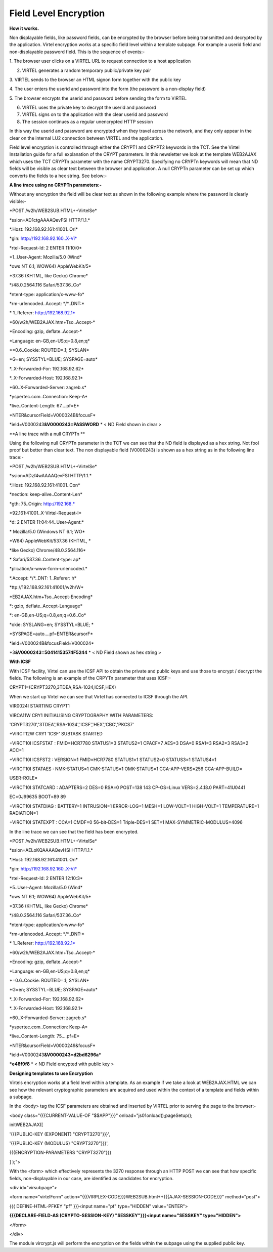 Field Level Encryption
======================

**How it works.**

Non displayable fields, like password fields, can be encrypted by the
browser before being transmitted and decrypted by the application.
Virtel encryption works at a specific field level within a template
subpage. For example a userid field and non-displayable password field.
This is the sequence of events:-

1. The browser user clicks on a VIRTEL URL to request connection to a
host application

2. VIRTEL generates a random temporary public/private key pair

3. VIRTEL sends to the browser an HTML signon form together with the
public key

4. The user enters the userid and password into the form (the password
is a non-display field)

5. The browser encrypts the userid and password before sending the form
to VIRTEL

6. VIRTEL uses the private key to decrypt the userid and password

7. VIRTEL signs on to the application with the clear userid and password

8. The session continues as a regular unencrypted HTTP session

In this way the userid and password are encrypted when they travel
across the network, and they only appear in the clear on the internal
LU2 connection between VIRTEL and the application.

Field level encryption is controlled through either the CRYPT1 and
CRYPT2 keywords in the TCT. See the Virtel Installation guide for a full
explanation of the CRYPT parameters. In this newsletter we look at the
template WEB2AJAX which uses the TCT CRYPTn parameter with the name
CRYPT3270. Specifying no CRYPTn keywords will mean that ND fields will
be visible as clear text between the browser and application. A null
CRYPTn parameter can be set up which converts the fields to a hex
string. See below:-

**A line trace using no CRYPTn parameters:-**

Without any encryption the field will be clear text as shown in the
following example where the password is clearly visible:-

\*POST /w2h/WEB2SUB.HTML++VirtelSe\*

\*ssion=AD1ctgAAAAQevFSI HTTP/1.1.\*

\*.Host: 192.168.92.161:41001..Ori\*

\*gin: http://192.168.92.160..X-Vi\*

\*rtel-Request-Id: 2 ENTER 11:10:0\*

\*1..User-Agent: Mozilla/5.0 (Wind\*

\*ows NT 6.1; WOW64) AppleWebKit/5\*

\*37.36 (KHTML, like Gecko) Chrome\*

\*/48.0.2564.116 Safari/537.36..Co\*

\*ntent-type: application/x-www-fo\*

\*rm-urlencoded..Accept: \*/\*..DNT:\*

\* 1..Referer: http://192.168.92.1\*

\*60/w2h/WEB2AJAX.htm+Tso..Accept-\*

\*Encoding: gzip, deflate..Accept-\*

\*Language: en-GB,en-US;q=0.8,en;q\*

\*=0.6..Cookie: ROUTEID=.1; SYSLAN\*

\*G=en; SYSSTYL=BLUE; SYSPAGE=auto\*

\*..X-Forwarded-For: 192.168.92.62\*

\*..X-Forwarded-Host: 192.168.92.1\*

\*60..X-Forwarded-Server: zagreb.s\*

\*yspertec.com..Connection: Keep-A\*

\*live..Content-Length: 67....pf=E\*

\*NTER&cursorField=V000024B&focusF\*

\*ield=V0000243\ **&V0000243=PASSWORD** \* < ND Field shown in clear >

**A line trace with a null CRYPTn **

Using the following null CRYPTn parameter in the TCT we can see that the
ND field is displayed as a hex string. Not fool proof but better than
clear text. The non displayable field (V0000243) is shown as a hex
string as in the following line trace:-

\*POST /w2h/WEB2SUB.HTML++VirtelSe\*

\*ssion=ADzf4wAAAAQevFSI HTTP/1.1.\*

\*.Host: 192.168.92.161:41001..Con\*

\*nection: keep-alive..Content-Len\*

\*gth: 75..Origin: http://192.168.\*

\*92.161:41001..X-Virtel-Request-I\*

\*d: 2 ENTER 11:04:44..User-Agent:\*

\* Mozilla/5.0 (Windows NT 6.1; WO\*

\*W64) AppleWebKit/537.36 (KHTML, \*

\*like Gecko) Chrome/48.0.2564.116\*

\* Safari/537.36..Content-type: ap\*

\*plication/x-www-form-urlencoded.\*

\*.Accept: \*/\*..DNT: 1..Referer: h\*

\*ttp://192.168.92.161:41001/w2h/W\*

\*EB2AJAX.htm+Tso..Accept-Encoding\*

\*: gzip, deflate..Accept-Language\*

\*: en-GB,en-US;q=0.8,en;q=0.6..Co\*

\*okie: SYSLANG=en; SYSSTYL=BLUE; \*

\*SYSPAGE=auto....pf=ENTER&cursorF\*

\*ield=V000024B&focusField=V000024\*

\*3\ **&V0000243=50414153574F5244** \* < ND Field shown as hex string >

**With ICSF**

With ICSF facility, Virtel can use the ICSF API to obtain the private
and public keys and use those to encrypt / decrypt the fields. The
following is an example of the CRPYTn parameter that uses ICSF:-

CRYPT1=(CRYPT3270,3TDEA,RSA-1024,ICSF,HEX)

When we start up Virtel we can see that Virtel has connected to ICSF
through the API.

VIR0024I STARTING CRYPT1

VIRCA11W CRY1 INITIALISING CRYPTOGRAPHY WITH PARAMETERS:

'CRYPT3270','3TDEA','RSA-1024','ICSF','HEX','CBC','PKCS7'

+VIRCT12W CRY1 'ICSF' SUBTASK STARTED

+VIRCT10I ICSFSTAT : FMID=HCR7780 STATUS1=3 STATUS2=1 CPACF=7 AES=3
DSA=0 RSA1=3 RSA2=3 RSA3=2 ACC=1

+VIRCT10I ICSFST2 : VERSION=1 FMID=HCR7780 STATUS1=1 STATUS2=0 STATUS3=1
STATUS4=1

+VIRCT10I STATAES : NMK-STATUS=1 CMK-STATUS=1 OMK-STATUS=1
CCA-APP-VERS=256 CCA-APP-BUILD=

USER-ROLE=

+VIRCT10I STATCARD : ADAPTERS=2 DES=0 RSA=0 POST=138 143 CP-OS=Linux
VERS=2.4.18.0 PART=41U0441

EC=0J99635 BOOT=89 89

+VIRCT10I STATDIAG : BATTERY=1 INTRUSION=1 ERROR-LOG=1 MESH=1 LOW-VOLT=1
HIGH-VOLT=1 TEMPERATURE=1 RADIATION=1

+VIRCT10I STATEXPT : CCA=1 CMDF=0 56-bit-DES=1 Triple-DES=1 SET=1
MAX-SYMMETRIC-MODULUS=4096

In the line trace we can see that the field has been encrypted.

\*POST /w2h/WEB2SUB.HTML++VirtelSe\*

\*ssion=AELoKQAAAAQevHSI HTTP/1.1.\*

\*.Host: 192.168.92.161:41001..Ori\*

\*gin: http://192.168.92.160..X-Vi\*

\*rtel-Request-Id: 2 ENTER 12:10:3\*

\*5..User-Agent: Mozilla/5.0 (Wind\*

\*ows NT 6.1; WOW64) AppleWebKit/5\*

\*37.36 (KHTML, like Gecko) Chrome\*

\*/48.0.2564.116 Safari/537.36..Co\*

\*ntent-type: application/x-www-fo\*

\*rm-urlencoded..Accept: \*/\*..DNT:\*

\* 1..Referer: http://192.168.92.1\*

\*60/w2h/WEB2AJAX.htm+Tso..Accept-\*

\*Encoding: gzip, deflate..Accept-\*

\*Language: en-GB,en-US;q=0.8,en;q\*

\*=0.6..Cookie: ROUTEID=.1; SYSLAN\*

\*G=en; SYSSTYL=BLUE; SYSPAGE=auto\*

\*..X-Forwarded-For: 192.168.92.62\*

\*..X-Forwarded-Host: 192.168.92.1\*

\*60..X-Forwarded-Server: zagreb.s\*

\*yspertec.com..Connection: Keep-A\*

\*live..Content-Length: 75....pf=E\*

\*NTER&cursorField=V0000249&focusF\*

\*ield=V0000243\ **&V0000243=d2bd6296a\***

**\*e48f9f8** \* < ND Field encypted with public key >

**Designing templates to use Encryption**

Virtels encryption works at a field level within a template. As an
example if we take a look at WEB2AJAX.HTML we can see how the relevant
cryptographic parameters are acquired and used within the context of a
template and fields within a subpage.

In the <body> tag the ICSF parameters are obtained and inserted by
VIRTEL prior to serving the page to the browser:-

<body class="{{{CURRENT-VALUE-OF "$$APP"}}}"
onload="js01onload();pageSetup();

initWEB2AJAX([

'{{{PUBLIC-KEY (EXPONENT) "CRYPT3270"}}}',

'{{{PUBLIC-KEY (MODULUS) "CRYPT3270"}}}',

{{{ENCRYPTION-PARAMETERS "CRYPT3270"}}}

] );">

With the <form> which effectively represents the 3270 response through
an HTTP POST we can see that how specific fields, non-displayable in our
case, are identified as candidates for encryption.

<div id="virsubpage">

<form name="virtelForm"
action="{{{VIRPLEX-CODE}}}WEB2SUB.html++{{{AJAX-SESSION-CODE}}}"
method="post">

{{{ DEFINE-HTML-PFKEY "pf" }}}<input name="pf" type="HIDDEN"
value="ENTER">

**{{{DECLARE-FIELD-AS (CRYPTO-SESSION-KEY) "SESSKEY"}}}<input
name="SESSKEY" type="HIDDEN">**

</form>

</div>

The module vircrypt.js will perform the encryption on the fields within
the subpage using the supplied public key.
